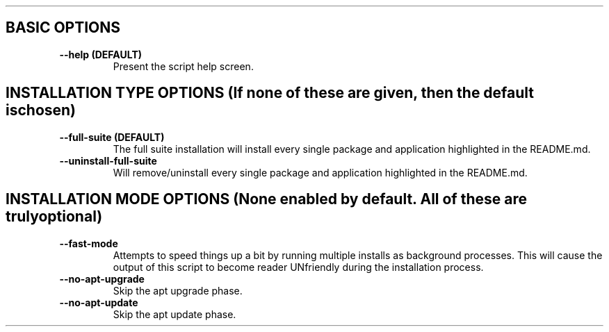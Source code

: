 .TH 
.SH BASIC OPTIONS
.TP
\fB \-\-help (DEFAULT)\fP
Present the script help screen.
.SH INSTALLATION TYPE OPTIONS (If none of these are given, then the default is chosen)
.TP
\fB \-\-full-suite (DEFAULT)\fP
The full suite installation will install every single package and application highlighted in the README.md.
.TP
\fB \-\-uninstall-full-suite\fP
Will remove/uninstall every single package and application highlighted in the README.md.
.SH INSTALLATION MODE OPTIONS (None enabled by default. All of these are truly optional)
.TP
\fB \-\-fast-mode\fP
Attempts to speed things up a bit by running multiple installs as background processes. This will cause the output of this script to become reader UNfriendly during the installation process.
.TP
\fB \-\-no-apt-upgrade\fP
Skip the apt upgrade phase.
.TP
\fB \-\-no-apt-update\fP
Skip the apt update phase.